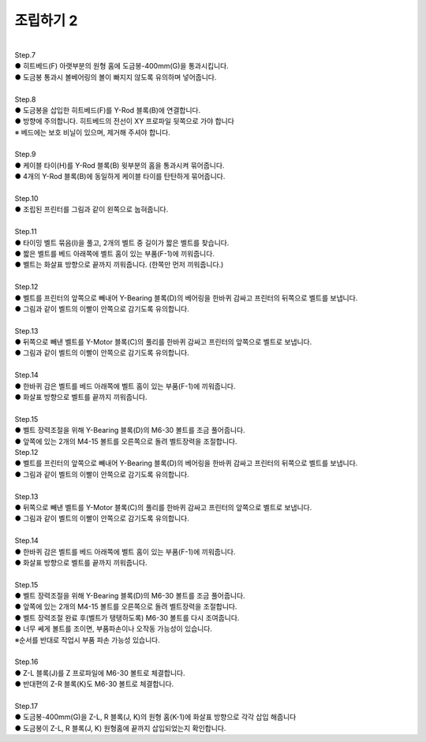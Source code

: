 조립하기 2
++++++++++++++++

.. raw:: html

    <iframe width="700" height="394" src="https://www.youtube.com/embed/I-kLPCb6bqw" title="YouTube video player" frameborder="0" allow="accelerometer; autoplay; clipboard-write; encrypted-media; gyroscope; picture-in-picture" allowfullscreen></iframe>

.. raw:: html

    <style> 
    .orangecircle {color:#ff5300; font-size:20px} 
    .blackcircle {color:black; font-size:20px} 
    .bluecircle {color:#3172f4; font-size:20px}
    .yellowcircle {color:#fbbc05; font-size:20px}
    .subtitle {color:black; font-weight:bold; font-size:28px}
    .blackbold {color:black; font-weight:bold;}
    </style>

.. role:: orangecircle
.. role:: blackcircle
.. role:: bluecircle
.. role:: yellowcircle
.. role:: subtitle
.. role:: blackbold

|
| :subtitle:`Step.7`

.. image:: /images/Assembly_2/step_7.jpg
   :width: 800

| :blackcircle:`●` 히트베드(F) 아랫부분의 원형 홈에 도금봉-400mm(G)을 통과시킵니다.
| :orangecircle:`●` 도금봉 통과시 볼베어링의 볼이 빠지지 않도록 유의하며 넣어줍니다.

|
| :subtitle:`Step.8`

.. image:: /images/Assembly_2/step_8.jpg
   :width: 800

| :orangecircle:`●` 도금봉을 삽입한 히트베드(F)를 Y-Rod 블록(B)에 연결합니다. 
| :blackcircle:`●` 방향에 주의합니다. 히트베드의 전선이 XY 프로파일 뒷쪽으로 가야 합니다
| ※ 베드에는 보호 비닐이 있으며, 제거해 주셔야 합니다.

|
| :subtitle:`Step.9`

.. image:: /images/Assembly_2/step_9.jpg
   :width: 800

| :blackcircle:`●` 케이블 타이(H)를 Y-Rod 블록(B) 윗부분의 홈을 통과시켜 묶어줍니다.
| :blackcircle:`●` 4개의 Y-Rod 블록(B)에 동일하게 케이블 타이를 탄탄하게 묶어줍니다.

|
| :subtitle:`Step.10`

.. image:: /images/Assembly_2/step_10.jpg
   :width: 800

| :orangecircle:`●` 조립된 프린터를 그림과 같이 왼쪽으로 눕혀줍니다.

|
| :subtitle:`Step.11`

.. image:: /images/Assembly_2/step_11.jpg
   :width: 800

| :blackcircle:`●` 타이밍 벨트 묶음(I)을 풀고, 2개의 벨트 중 길이가 짧은 벨트를 찾습니다.
| :orangecircle:`●` 짧은 벨트를 베드 아래쪽에 벨트 홈이 있는 부품(F-1)에 끼워줍니다.
| :bluecircle:`●` 벨트는 화살표 방향으로 끝까지 끼워줍니다. (한쪽만 먼저 끼워줍니다.)

|
| :subtitle:`Step.12`

.. image:: /images/Assembly_2/step_12.jpg
   :width: 800

| :bluecircle:`●` 벨트를 프린터의 앞쪽으로 빼내어 Y-Bearing 블록(D)의 베어링을 한바퀴 감싸고 프린터의 뒤쪽으로 벨트를 보냅니다.
| :blackcircle:`●` 그림과 같이 벨트의 이빨이 안쪽으로 감기도록 유의합니다.

|
| :subtitle:`Step.13`

.. image:: /images/Assembly_2/step_13.jpg
   :width: 800

| :bluecircle:`●` 뒤쪽으로 빼낸 벨트를 Y-Motor 블록(C)의 풀리를 한바퀴 감싸고 프린터의 앞쪽으로 벨트로 보냅니다.
| :blackcircle:`●` 그림과 같이 벨트의 이빨이 안쪽으로 감기도록 유의합니다.

|
| :subtitle:`Step.14`

.. image:: /images/Assembly_2/step_14.jpg
   :width: 800

| :orangecircle:`●` 한바퀴 감은 벨트를 베드 아래쪽에 벨트 홈이 있는 부품(F-1)에 끼워줍니다.
| :bluecircle:`●` 화살표 방향으로 벨트를 끝까지 끼워줍니다.

|
| :subtitle:`Step.15`

.. image:: /images/Assembly_2/step_15.jpg
   :width: 800

| :orangecircle:`●` 벨트 장력조절을 위해 Y-Bearing 블록(D)의 M6-30 볼트를 조금 풀어줍니다. 
| :bluecircle:`●` 앞쪽에 있는 2개의 M4-15 볼트를 오른쪽으로 돌려 벨트장력을 조절합니다.

| :subtitle:`Step.12`

.. image:: /images/Assembly_2/step_12.jpg
   :width: 800

| :bluecircle:`●` 벨트를 프린터의 앞쪽으로 빼내어 Y-Bearing 블록(D)의 베어링을 한바퀴 감싸고 프린터의 뒤쪽으로 벨트를 보냅니다.
| :blackcircle:`●` 그림과 같이 벨트의 이빨이 안쪽으로 감기도록 유의합니다.

|
| :subtitle:`Step.13`

.. image:: /images/Assembly_2/step_13.jpg
   :width: 800

| :bluecircle:`●` 뒤쪽으로 빼낸 벨트를 Y-Motor 블록(C)의 풀리를 한바퀴 감싸고 프린터의 앞쪽으로 벨트로 보냅니다.
| :blackcircle:`●` 그림과 같이 벨트의 이빨이 안쪽으로 감기도록 유의합니다.

|
| :subtitle:`Step.14`

.. image:: /images/Assembly_2/step_14.jpg
   :width: 800

| :orangecircle:`●` 한바퀴 감은 벨트를 베드 아래쪽에 벨트 홈이 있는 부품(F-1)에 끼워줍니다.
| :bluecircle:`●` 화살표 방향으로 벨트를 끝까지 끼워줍니다.

|
| :subtitle:`Step.15`

.. image:: /images/Assembly_2/step_15.jpg
   :width: 800

| :bluecircle:`●` 벨트 장력조절을 위해 Y-Bearing 블록(D)의 M6-30 볼트를 조금 풀어줍니다. 
| :yellowcircle:`●` 앞쪽에 있는 2개의 M4-15 볼트를 오른쪽으로 돌려 벨트장력을 조절합니다.
| :bluecircle:`●` 벨트 장력조절 완료 후(벨트가 탱탱하도록) M6-30 볼트를 다시 조여줍니다.
| :blackcircle:`●` 너무 쎄게 볼트를 조이면, 부품파손이나 오작동 가능성이 있습니다.
| ※순서를 반대로 작업시 부품 파손 가능성 있습니다.

|
| :subtitle:`Step.16`

.. image:: /images/Assembly_2/step_16.jpg
   :width: 800

| :bluecircle:`●` Z-L 블록(J)를 Z 프로파일에 M6-30 볼트로 체결합니다.
| :blackcircle:`●` 반대편의 Z-R 블록(K)도 M6-30 볼트로 체결합니다.

|
| :subtitle:`Step.17`

.. image:: /images/Assembly_2/step_17.jpg
   :width: 800

| :bluecircle:`●` 도금봉-400mm(G)을 Z-L, R 블록(J, K)의 원형 홈(K-1)에 화살표 방향으로 각각 삽입 해줍니다
| :orangecircle:`●` 도금봉이 Z-L, R 블록(J, K) 원형홈에 끝까지 삽입되었는지 확인합니다.
